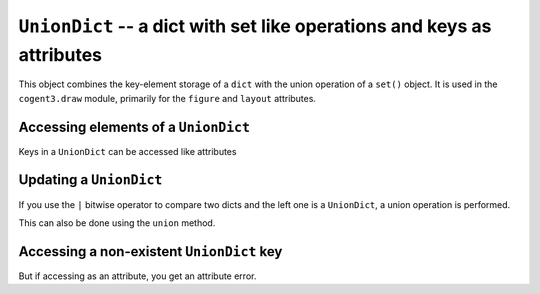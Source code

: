 .. _union_dict:

``UnionDict`` -- a dict with set like operations and keys as attributes
=======================================================================

This object combines the key-element storage of a ``dict`` with the union operation of a ``set()`` object. It is used in the ``cogent3.draw`` module, primarily for the ``figure`` and ``layout`` attributes.

Accessing elements of a ``UnionDict``
-------------------------------------

Keys in a ``UnionDict`` can be accessed like attributes

.. jupyter-execute::
    :linenos:

    from cogent3.util.union_dict import UnionDict

    data = UnionDict(a=2, b={"c": 24, "d": [25]})
    data.a

.. jupyter-execute::
    :linenos:

    data["a"]

.. jupyter-execute::
    :linenos:

    data.b.d

Updating a ``UnionDict``
------------------------

If you use the ``|`` bitwise operator to compare two dicts and the left one is a ``UnionDict``, a union operation is performed.

.. jupyter-execute::
    :linenos:

    from cogent3.util.union_dict import UnionDict

    data = UnionDict(a=2, b={"c": 24, "d": [25]})
    data.b |= {"d": 25}
    data.b

This can also be done using the ``union`` method.

.. jupyter-execute::
    :linenos:

    data.b.union({"d": [25]})

.. jupyter-execute::
    :linenos:

    data.b
    {"c": 24, "d": [25]}

Accessing a non-existent ``UnionDict`` key
------------------------------------------

.. jupyter-execute::
    :linenos:
    :raises: KeyError

    from cogent3.util.union_dict import UnionDict

    data = UnionDict(a=2, b={"c": 24, "d": [25]})
    data["k"]

But if accessing as an attribute, you get an attribute error.

.. jupyter-execute::
    :linenos:
    :raises: AttributeError

    data.k
